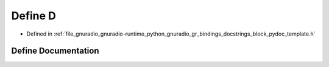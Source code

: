 .. _exhale_define_block__pydoc__template_8h_1a74021f021dcdfbb22891787b79c5529d:

Define D
========

- Defined in :ref:`file_gnuradio_gnuradio-runtime_python_gnuradio_gr_bindings_docstrings_block_pydoc_template.h`


Define Documentation
--------------------


.. doxygendefine:: D
   :project: gnuradio